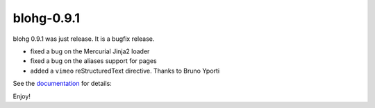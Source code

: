 blohg-0.9.1
===========

.. tags: announcements, releases

blohg 0.9.1 was just release. It is a bugfix release.

- fixed a bug on the Mercurial Jinja2 loader
- fixed a bug on the aliases support for pages
- added a ``vimeo`` reStructuredText directive. Thanks to Bruno Yporti

See the documentation_ for details:

.. _documentation: http://docs.blohg.org/

Enjoy!
